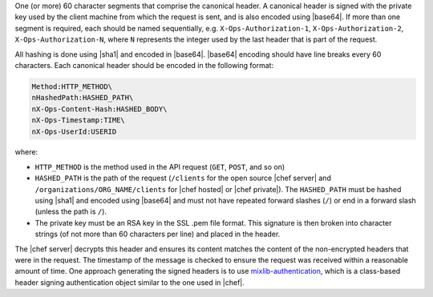 .. The contents of this file are included in multiple topics.
.. This file should not be changed in a way that hinders its ability to appear in multiple documentation sets.


One (or more) 60 character segments that comprise the canonical header. A canonical header is signed with the private key used by the client machine from which the request is sent, and is also encoded using |base64|. If more than one segment is required, each should be named sequentially, e.g. ``X-Ops-Authorization-1``, ``X-Ops-Authorization-2``, ``X-Ops-Authorization-N``, where ``N`` represents the integer used by the last header that is part of the request.

All hashing is done using |sha1| and encoded in |base64|. |base64| encoding should have line breaks every 60 characters.  Each canonical header should be encoded in the following format:

.. code-block:: bash

   Method:HTTP_METHOD\
   nHashedPath:HASHED_PATH\
   nX-Ops-Content-Hash:HASHED_BODY\
   nX-Ops-Timestamp:TIME\
   nX-Ops-UserId:USERID

where:

* ``HTTP_METHOD`` is the method used in the API request (``GET``, ``POST``, and so on)
* ``HASHED_PATH`` is the path of the request (``/clients`` for the open source |chef server| and ``/organizations/ORG_NAME/clients`` for |chef hosted| or |chef private|). The ``HASHED_PATH`` must be hashed using |sha1| and encoded using |base64| and must not have repeated forward slashes (``/``) or end in a forward slash (unless the path is ``/``).
* The private key must be an RSA key in the SSL .pem file format. This signature is then broken into character strings (of not more than 60 characters per line) and placed in the header.

The |chef server| decrypts this header and ensures its content matches the content of the non-encrypted headers that were in the request. The timestamp of the message is checked to ensure the request was received within a reasonable amount of time. One approach generating the signed headers is to use `mixlib-authentication <https://github.com/opscode/mixlib-authentication>`_, which is a class-based header signing authentication object similar to the one used in |chef|. 
 

